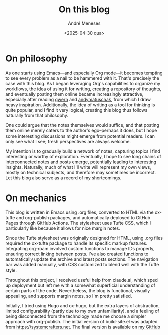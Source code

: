 #+TITLE: On this blog
#+DATE: <2025-04-30 qua>
#+AUTHOR: André Meneses
#+FILETAGS: :meta:emacs:
#+DESCRIPTION: Some technicalities of the inner workings of this website. 

* On philosophy
As one starts using Emacs—and especially Org mode—it becomes tempting to see every problem as a nail to be hammered with it. That's precisely the case with this blog. As I began leveraging Org's capabilities to organize my workflows, the idea of using it for writing, creating a repository of thoughts, and eventually posting them online became increasingly attractive, especially after reading [[https://gwern.net][gwern]] and [[https://andymatuschak.org][andymatuschak]], from which I draw heavy inspiration. Additionally, the idea of writing as a tool for thinking is quite popular, and I find it very logical, creating this blog thus follows naturally from that philosophy.

One could argue that the notes themselves would suffice, and that posting them online merely caters to the author's ego--perhaps it does, but I hope some interesting discussions might emerge from potential readers. I can only see what I see; fresh perspectives are always welcome.

My intention is to gradually build a network of notes, capturing topics I find interesting or worthy of exploration. Eventually, I hope to see long chains of interconnected notes and posts emerge, potentially leading to interesting insights. Naturally, much of what I'll write will represent my own views, mostly on technical subjects, and therefore may sometimes be incorrect. Let this blog also serve as a record of my shortcomings.

* On mechanics

This blog is written in Emacs using .org files, converted to HTML via the ox-tufte and org-publish packages, and automatically deployed to GitHub Pages through GitHub Actions. The stylesheet uses Tufte CSS, which I particularly like because it allows for nice margin notes.

Since the Tufte stylesheet was originally designed for HTML, using .org files required the ox-tufte package to handle its specific markup features. Integrating org-roam involved custom functions to manage IDs properly, ensuring correct linking between posts. I've also created functions to automatically update the archive and latest posts sections. The navigation bar was added manually, with CSS customized to blend well with the Tufte style.

Throughout this project, I received useful help from claude.ai, which sped up deployment  but left me with a somewhat superficial understanding of certain parts of the code. Nevertheless, the blog is functional, visually appealing, and supports margin notes, so I'm pretty satisfied.

Initially, I tried using Hugo and ox-hugo, but the extra layers of abstraction, limited configurability (partly due to my own unfamiliarity), and a feeling of being disconnected from the technology made me choose a simpler approach with org-publish. The initial version of build-site.el was adapted from [[https://systemcrafters.net]]. The final version is available on [[https://github.com/andre-meneses/andre-meneses.github.io/blob/main/build-site.el][my GitHub]]











